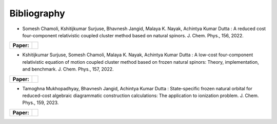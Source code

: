 Bibliography
============

.. _publications:


- Somesh Chamoli, Kshitijkumar Surjuse, Bhavnesh Jangid, Malaya K. Nayak, Achintya Kumar Dutta : A reduced cost four-component relativistic coupled cluster method based on natural spinors.  J. Chem. Phys., 156, 2022.

.. list-table::

   * - **Paper:**
     - .. image:: https://img.shields.io/badge/DOI-10.1002/wcms.1462-blue
          :target: https://doi.org/10.1063/5.0085932


     
- Kshitijkumar Surjuse, Somesh Chamoli, Malaya K. Nayak, Achintya Kumar Dutta : A low-cost four-component relativistic equation of motion coupled cluster method based on frozen natural spinors: Theory, implementation, and benchmark. J. Chem. Phys., 157, 2022. 

.. list-table::

   * - **Paper:**
     - .. image:: https://img.shields.io/badge/DOI-10.1002/wcms.1463-green
          :target: https://pubs.aip.org/aip/jcp/article/157/20/204106/2842109


- Tamoghna Mukhopadhyay, Bhavnesh Jangid, Achintya Kumar Dutta : State-specific frozen natural orbital for reduced-cost algebraic diagrammatic construction calculations: The application to ionization problem. J. Chem. Phys., 159, 2023. 

.. list-table::

   * - **Paper:**
     - .. image:: https://img.shields.io/badge/DOI-10.1002/wcms.1464-yellow 
          :target: https://pubs.aip.org/aip/jcp/article/159/8/084113/2908276

